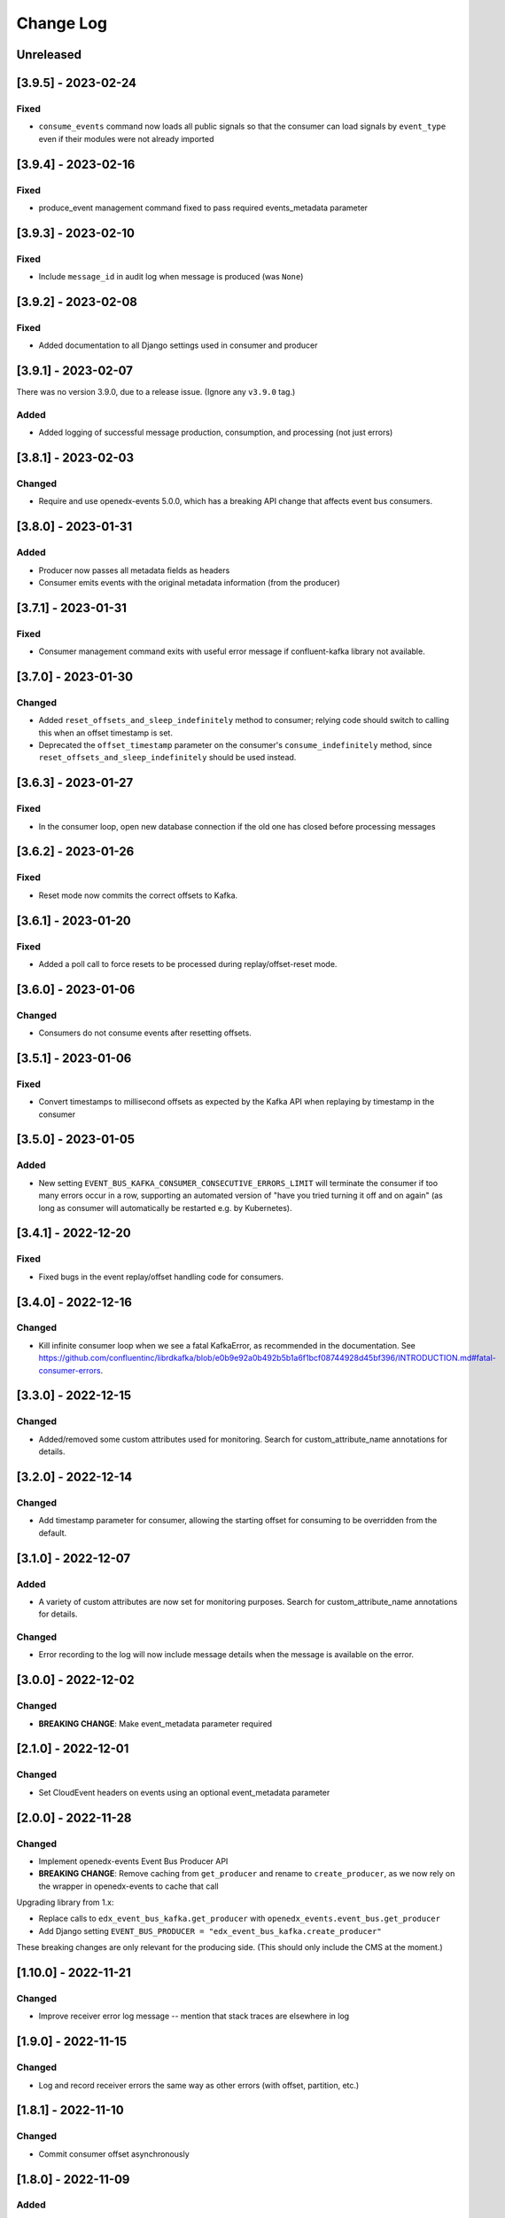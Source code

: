 Change Log
##########

..
   All enhancements and patches to edx_event_bus_kafka will be documented
   in this file.  It adheres to the structure of https://keepachangelog.com/ ,
   but in reStructuredText instead of Markdown (for ease of incorporation into
   Sphinx documentation and the PyPI description).

   This project adheres to Semantic Versioning (https://semver.org/).

.. There should always be an "Unreleased" section for changes pending release.

Unreleased
**********

[3.9.5] - 2023-02-24
********************

Fixed
=====
* ``consume_events`` command now loads all public signals so that the consumer can load signals by ``event_type`` even if their modules were not already imported

[3.9.4] - 2023-02-16
********************

Fixed
=====
* produce_event management command fixed to pass required events_metadata parameter

[3.9.3] - 2023-02-10
********************
Fixed
=====
* Include ``message_id`` in audit log when message is produced (was ``None``)

[3.9.2] - 2023-02-08
********************
Fixed
=====
* Added documentation to all Django settings used in consumer and producer

[3.9.1] - 2023-02-07
********************
There was no version 3.9.0, due to a release issue. (Ignore any ``v3.9.0`` tag.)

Added
=====
* Added logging of successful message production, consumption, and processing (not just errors)

[3.8.1] - 2023-02-03
********************
Changed
=======
* Require and use openedx-events 5.0.0, which has a breaking API change that affects event bus consumers.

[3.8.0] - 2023-01-31
********************
Added
=====
* Producer now passes all metadata fields as headers
* Consumer emits events with the original metadata information (from the producer)

[3.7.1] - 2023-01-31
********************
Fixed
=====
* Consumer management command exits with useful error message if confluent-kafka library not available.

[3.7.0] - 2023-01-30
********************
Changed
=======
* Added ``reset_offsets_and_sleep_indefinitely`` method to consumer; relying code should switch to calling this when an offset timestamp is set.
* Deprecated the ``offset_timestamp`` parameter on the consumer's ``consume_indefinitely`` method, since ``reset_offsets_and_sleep_indefinitely`` should be used instead.

[3.6.3] - 2023-01-27
********************
Fixed
=====
* In the consumer loop, open new database connection if the old one has closed before processing messages

[3.6.2] - 2023-01-26
********************
Fixed
=====
* Reset mode now commits the correct offsets to Kafka.

[3.6.1] - 2023-01-20
********************
Fixed
=======
* Added a poll call to force resets to be processed during replay/offset-reset mode.

[3.6.0] - 2023-01-06
********************
Changed
=======
* Consumers do not consume events after resetting offsets.

[3.5.1] - 2023-01-06
********************
Fixed
=====
* Convert timestamps to millisecond offsets as expected by the Kafka API when replaying by timestamp in the consumer

[3.5.0] - 2023-01-05
********************
Added
=====
* New setting ``EVENT_BUS_KAFKA_CONSUMER_CONSECUTIVE_ERRORS_LIMIT`` will terminate the consumer if too many errors occur in a row, supporting an automated version of "have you tried turning it off and on again" (as long as consumer will automatically be restarted e.g. by Kubernetes).

[3.4.1] - 2022-12-20
********************
Fixed
=====
* Fixed bugs in the event replay/offset handling code for consumers.

[3.4.0] - 2022-12-16
********************
Changed
=======
* Kill infinite consumer loop when we see a fatal KafkaError, as recommended in the documentation. See https://github.com/confluentinc/librdkafka/blob/e0b9e92a0b492b5b1a6f1bcf08744928d45bf396/INTRODUCTION.md#fatal-consumer-errors.

[3.3.0] - 2022-12-15
********************
Changed
=======
* Added/removed some custom attributes used for monitoring. Search for custom_attribute_name annotations for details.

[3.2.0] - 2022-12-14
********************
Changed
=======
* Add timestamp parameter for consumer, allowing the starting offset for consuming to be overridden from the default.

[3.1.0] - 2022-12-07
********************

Added
=====
* A variety of custom attributes are now set for monitoring purposes. Search for custom_attribute_name annotations for details.

Changed
=======
* Error recording to the log will now include message details when the message is available on the error.

[3.0.0] - 2022-12-02
********************
Changed
=======
* **BREAKING CHANGE**: Make event_metadata parameter required

[2.1.0] - 2022-12-01
********************
Changed
=======
* Set CloudEvent headers on events using an optional event_metadata parameter

[2.0.0] - 2022-11-28
********************
Changed
=======
* Implement openedx-events Event Bus Producer API
* **BREAKING CHANGE**: Remove caching from ``get_producer`` and rename to ``create_producer``, as we now rely on the wrapper in openedx-events to cache that call

Upgrading library from 1.x:

- Replace calls to ``edx_event_bus_kafka.get_producer`` with ``openedx_events.event_bus.get_producer``
- Add Django setting ``EVENT_BUS_PRODUCER = "edx_event_bus_kafka.create_producer"``

These breaking changes are only relevant for the producing side. (This should only include the CMS at the moment.)

[1.10.0] - 2022-11-21
*********************
Changed
=======
* Improve receiver error log message -- mention that stack traces are elsewhere in log

[1.9.0] - 2022-11-15
********************
Changed
=======
* Log and record receiver errors the same way as other errors (with offset, partition, etc.)

[1.8.1] - 2022-11-10
********************
Changed
=======
* Commit consumer offset asynchronously

[1.8.0] - 2022-11-09
********************
Added
=====
* Consumer logs a warning for receivers that fail with an exception

[1.7.0] - 2022-11-04
********************

Changed
=======
* Manually manage commits instead of using auto-commit on the consumer
* Catch Exception instead of BaseException on both producer and consumer

[1.6.0] - 2022-11-04
********************

Changed
=======
* Enhanced error logging in consumer, including telemetry for exceptions
* Consumer loop will no longer exit when an error is encountered

[1.5.0] - 2022-11-01
********************

Changed
=======
* Log full event data on all producer errors

[1.4.3] - 2022-10-31
********************

Fixed
=====
* Upgrade openedx-events and fastavro to bring in a fix for schema creation

[1.4.2] - 2022-10-31
********************

Fixed
=====
* Removed proof-of-concept code that logged user-login events

[1.4.1] - 2022-10-28
********************

Fixed
=====
* Correct and clarify management command help strings (some copy-paste errors)
* Update TODO comments

[1.4.0] - 2022-10-21
********************

Changed
=======
* Remove override of auto.offset.reset on consumer (which will default to "latest"). New consumer groups will consume only messages that are sent after the group was initialized.
* Remove redundant lookup of signal in consumer loop (should not have any effect)
* Explicitly encode message header values as UTF-8 (no change in behavior)

[1.3.0] - 2022-10-20
********************

Changed
=======

* Upgrade openedx-events. When AvroSignalSerializer gets event schemas, it will get whatever is currently defined in openedx-events, so this will update the COURSE_CATALOG_EVENT_CHANGED schema (dropping `effort` field)

[1.2.0] - 2022-10-13
********************

Changed
=======

* ``EVENT_BUS_KAFKA_CONSUMERS_ENABLED`` now defaults to True instead of False
* Removed manual monitoring since New Relic tracks these now.

[1.1.0] - 2022-10-06
********************

Changed
=======

* Added monitoring for consumption tasks.

[1.0.0] - 2022-10-03
********************

Changed
=======

* Fixed bug in schema registry that was sending schemas to the wrong topic
* Bump version to 1.x to acknowledge that this is in use in production

[0.7.0] - 2022-09-08
********************

Changed
=======

* **Breaking changes** ``EventProducerKafka`` is now ``KafkaEventProducer``
* KafkaEventConsumer is now part of the public API

[0.6.2] - 2022-09-08
********************

Added
=====

* Topic names can be autoprefixed by setting ``EVENT_BUS_TOPIC_PREFIX``

[0.6.1] - 2022-09-06
********************

Added
=====

* Producer now polls on an interval, improving callback reliability. Configurable with ``EVENT_BUS_KAFKA_POLL_INTERVAL_SEC``.

[0.6.0] - 2022-09-01
********************

Changed
=======

* **Breaking change**: Public API is now defined in ``edx_event_bus_kafka`` package and ``edx_event_bus_kafka.management.commands`` package; all other modules should be considered unstable and not for external use.

[0.5.1] - 2022-08-31
********************

Fixed
=====

* Various lint issues (and missing ``__init__.py`` files.)

[0.5.0] - 2022-08-31
********************

Changed
=======

* **Breaking changes** in the producer module, refactored to expose a better API:

  * Rather than ``send_to_event_bus(...)``, relying code should now call ``get_producer().send(...)``.
  * The ``sync`` kwarg is gone; to flush and sync messages before shutdown, call ``get_producer().prepare_for_shutdown()`` instead.

* Clarify that config module is for internal use only.
* Implementation changes: Only a single Producer is created, and is used for all signals.

[0.4.4] - 2022-08-26
********************

Fixed
=====

* Fixed bug in test module for when confluent-kafka isn't present

[0.4.3] - 2022-08-24
********************

Fixed
=====

* Never evict producers from cache. There wasn't a real risk of this, but now we can rely on them being long-lived. Addresses remainder of `<https://github.com/openedx/event-bus-kafka/issues/16>`__.

[0.4.2] - 2022-08-24
********************

Fixed
=====

* Properly load auth settings for producer/consumer. (Auth settings were ignored since 0.3.1.)

[0.4.1] - 2022-08-18
********************

Changed
=======

* Remove confluent-kafka as a formal dependency of the repository.

  * Note: This library will not work without confluent-kafka.

* Add an ADR to explain why this work was done.

[0.4.0] - 2022-08-15
********************

Changed
=======

* Rename settings to have consistent prefix.

  * ``KAFKA_CONSUMERS_ENABLED`` becomes ``EVENT_BUS_KAFKA_CONSUMERS_ENABLED``
  * ``CONSUMER_POLL_TIMEOUT`` becomes ``EVENT_BUS_KAFKA_CONSUMER_POLL_TIMEOUT``
  * Updates to documentation and tests for various settings previously renamed

[0.3.1] - 2022-08-11
********************

Changed
=======

* Refactored consumer to use common configuration.

[0.3.0] - 2022-08-10
********************

Changed
=======

* Moved configuration onto separate file.
* Updated configuration settings to have EVENT_BUS_KAFKA prefix.

[0.2.0] - 2022-08-09
********************

Fixed
=====

* Cache producers so that they don't lose data.

[0.1.0] - 2022-06-16
********************

Added
=====

* First release on PyPI.
